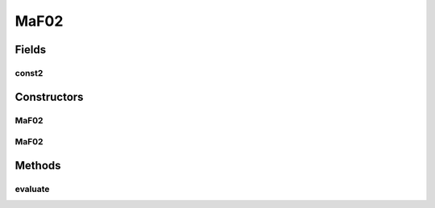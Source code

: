 .. java:import:: org.uma.jmetal.problem.impl AbstractDoubleProblem

.. java:import:: org.uma.jmetal.solution DoubleSolution

.. java:import:: java.util ArrayList

.. java:import:: java.util List

MaF02
=====

.. java:package:: org.uma.jmetal.problem.multiobjective.maf
   :noindex:

.. java:type:: public class MaF02 extends AbstractDoubleProblem

   Class representing problem MaF02, DTLZ2BZ

Fields
------
const2
^^^^^^

.. java:field:: public static int const2
   :outertype: MaF02

Constructors
------------
MaF02
^^^^^

.. java:constructor:: public MaF02()
   :outertype: MaF02

   Default constructor

MaF02
^^^^^

.. java:constructor:: public MaF02(Integer numberOfVariables, Integer numberOfObjectives)
   :outertype: MaF02

   Creates a MaF02 problem instance

   :param numberOfVariables: Number of variables
   :param numberOfObjectives: Number of objective functions

Methods
-------
evaluate
^^^^^^^^

.. java:method:: @Override public void evaluate(DoubleSolution solution)
   :outertype: MaF02

   Evaluates a solution

   :param solution: The solution to evaluate

